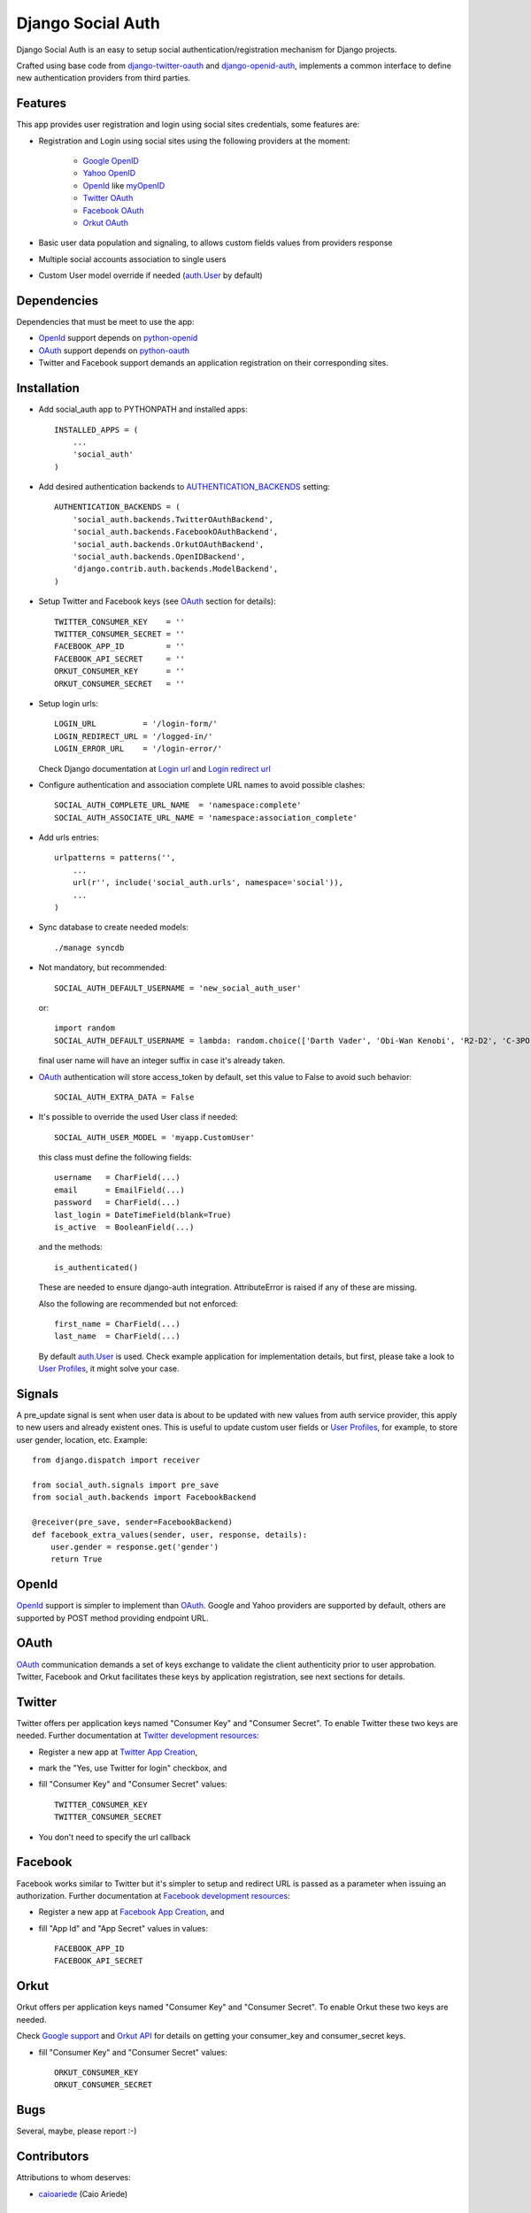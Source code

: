 ==================
Django Social Auth
==================

Django Social Auth is an easy to setup social authentication/registration
mechanism for Django projects.

Crafted using base code from django-twitter-oauth_ and django-openid-auth_,
implements a common interface to define new authentication providers from
third parties.


--------
Features
--------
This app provides user registration and login using social sites credentials,
some features are:

- Registration and Login using social sites using the following providers
  at the moment:

    * `Google OpenID`_
    * `Yahoo OpenID`_
    * OpenId_ like myOpenID_
    * `Twitter OAuth`_
    * `Facebook OAuth`_
    * `Orkut OAuth`_

- Basic user data population and signaling, to allows custom fields values
  from providers response

- Multiple social accounts association to single users

- Custom User model override if needed (`auth.User`_ by default)


------------
Dependencies
------------
Dependencies that must be meet to use the app:

- OpenId_ support depends on python-openid_

- OAuth_ support depends on python-oauth_

- Twitter and Facebook support demands an application registration
  on their corresponding sites.


------------
Installation
------------
- Add social_auth app to PYTHONPATH and installed apps::

    INSTALLED_APPS = (
        ...
        'social_auth'
    )

- Add desired authentication backends to AUTHENTICATION_BACKENDS_ setting::

    AUTHENTICATION_BACKENDS = (
        'social_auth.backends.TwitterOAuthBackend',
        'social_auth.backends.FacebookOAuthBackend',
        'social_auth.backends.OrkutOAuthBackend',
        'social_auth.backends.OpenIDBackend',
        'django.contrib.auth.backends.ModelBackend',
    )

- Setup Twitter and Facebook keys (see OAuth_ section for details)::

    TWITTER_CONSUMER_KEY    = ''
    TWITTER_CONSUMER_SECRET = ''
    FACEBOOK_APP_ID         = ''
    FACEBOOK_API_SECRET     = ''
    ORKUT_CONSUMER_KEY      = ''
    ORKUT_CONSUMER_SECRET   = ''

- Setup login urls::

    LOGIN_URL          = '/login-form/'
    LOGIN_REDIRECT_URL = '/logged-in/'
    LOGIN_ERROR_URL    = '/login-error/'

  Check Django documentation at `Login url`_ and `Login redirect url`_

- Configure authentication and association complete URL names to avoid
  possible clashes::

    SOCIAL_AUTH_COMPLETE_URL_NAME  = 'namespace:complete'
    SOCIAL_AUTH_ASSOCIATE_URL_NAME = 'namespace:association_complete'

- Add urls entries::

    urlpatterns = patterns('',
        ...
        url(r'', include('social_auth.urls', namespace='social')),
        ...
    )

- Sync database to create needed models::

    ./manage syncdb

- Not mandatory, but recommended::

    SOCIAL_AUTH_DEFAULT_USERNAME = 'new_social_auth_user'

  or::

    import random
    SOCIAL_AUTH_DEFAULT_USERNAME = lambda: random.choice(['Darth Vader', 'Obi-Wan Kenobi', 'R2-D2', 'C-3PO', 'Yoda'])

  final user name will have an integer suffix in case it's already taken.

- OAuth_ authentication will store access_token by default, set this value
  to False to avoid such behavior::

    SOCIAL_AUTH_EXTRA_DATA = False

- It's possible to override the used User class if needed::

    SOCIAL_AUTH_USER_MODEL = 'myapp.CustomUser'

  this class must define the following fields::

    username   = CharField(...)
    email      = EmailField(...)
    password   = CharField(...)
    last_login = DateTimeField(blank=True)
    is_active  = BooleanField(...)

  and the methods::

    is_authenticated()

  These are needed to ensure django-auth integration. AttributeError is raised
  if any of these are missing.

  Also the following are recommended but not enforced::

    first_name = CharField(...)
    last_name  = CharField(...)

  By default `auth.User`_ is used. Check example application for
  implementation details, but first, please take a look to `User Profiles`_,
  it might solve your case.


-------
Signals
-------
A pre_update signal is sent when user data is about to be updated with new
values from auth service provider, this apply to new users and already
existent ones. This is useful to update custom user fields or `User Profiles`_,
for example, to store user gender, location, etc. Example::

    from django.dispatch import receiver

    from social_auth.signals import pre_save
    from social_auth.backends import FacebookBackend

    @receiver(pre_save, sender=FacebookBackend)
    def facebook_extra_values(sender, user, response, details):
        user.gender = response.get('gender')
        return True


------
OpenId
------
OpenId_ support is simpler to implement than OAuth_. Google and Yahoo
providers are supported by default, others are supported by POST method
providing endpoint URL.


-----
OAuth
-----
OAuth_ communication demands a set of keys exchange to validate the client
authenticity prior to user approbation. Twitter, Facebook and Orkut
facilitates these keys by application registration, see next sections for
details.


-------
Twitter
-------
Twitter offers per application keys named "Consumer Key" and
"Consumer Secret". To enable Twitter these two keys are needed.
Further documentation at `Twitter development resources`_:

- Register a new app at `Twitter App Creation`_,

- mark the "Yes, use Twitter for login" checkbox, and

- fill "Consumer Key" and "Consumer Secret" values::

      TWITTER_CONSUMER_KEY
      TWITTER_CONSUMER_SECRET

- You don't need to specify the url callback


--------
Facebook
--------
Facebook works similar to Twitter but it's simpler to setup and
redirect URL is passed as a parameter when issuing an authorization.
Further documentation at `Facebook development resources`_:

- Register a new app at `Facebook App Creation`_, and

- fill "App Id" and "App Secret" values in values::

      FACEBOOK_APP_ID
      FACEBOOK_API_SECRET


-----
Orkut
-----
Orkut offers per application keys named "Consumer Key" and
"Consumer Secret". To enable Orkut these two keys are needed.

Check `Google support`_ and `Orkut API`_ for details on getting
your consumer_key and consumer_secret keys.

- fill "Consumer Key" and "Consumer Secret" values::

      ORKUT_CONSUMER_KEY
      ORKUT_CONSUMER_SECRET


----
Bugs
----
Several, maybe, please report :-)


------------
Contributors
------------
Attributions to whom deserves:

- caioariede_ (Caio Ariede)


----------
Copyrights
----------
Base work is copyrighted by:

- django-twitter-oauth::

    Original Copyright goes to Henrik Lied (henriklied)
    Code borrowed from https://github.com/henriklied/django-twitter-oauth

- django-openid-auth::

    django-openid-auth -  OpenID integration for django.contrib.auth
    Copyright (C) 2007 Simon Willison
    Copyright (C) 2008-2010 Canonical Ltd.

.. _OpenId: http://openid.net/
.. _OAuth: http://oauth.net/
.. _django-twitter-oauth: https://github.com/henriklied/django-twitter-oauth
.. _django-openid-auth: https://launchpad.net/django-openid-auth
.. _python-openid: http://pypi.python.org/pypi/python-openid/
.. _python-oauth: https://github.com/leah/python-oauth
.. _Login url: http://docs.djangoproject.com/en/dev/ref/settings/?from=olddocs#login-url
.. _Login redirect url: http://docs.djangoproject.com/en/dev/ref/settings/?from=olddocs#login-redirect-url
.. _Twitter development resources: http://dev.twitter.com/pages/auth
.. _Twitter App Creation: http://twitter.com/apps/new
.. _dnsmasq: http://www.thekelleys.org.uk/dnsmasq/doc.html
.. _Facebook development resources: http://developers.facebook.com/docs/authentication/
.. _Facebook App Creation: http://developers.facebook.com/setup/
.. _AUTHENTICATION_BACKENDS: http://docs.djangoproject.com/en/dev/ref/settings/?from=olddocs#authentication-backends
.. _auth.User: http://code.djangoproject.com/browser/django/trunk/django/contrib/auth/models.py#L186
.. _User Profiles: http://www.djangobook.com/en/1.0/chapter12/#cn222
.. _caioariede: https://github.com/caioariede
.. _Google support: http://www.google.com/support/a/bin/answer.py?hl=en&answer=162105
.. _Orkut API:  http://code.google.com/apis/orkut/docs/rest/developers_guide_protocol.html#Authenticating
.. _Google OpenID: http://code.google.com/apis/accounts/docs/OpenID.html
.. _Yahoo OpenID: http://openid.yahoo.com/
.. _Twitter OAuth: http://dev.twitter.com/pages/oauth_faq
.. _Facebook OAuth: http://developers.facebook.com/docs/authentication/
.. _Orkut OAuth:  http://code.google.com/apis/orkut/docs/rest/developers_guide_protocol.html#Authenticating
.. _myOpenID: https://www.myopenid.com/
